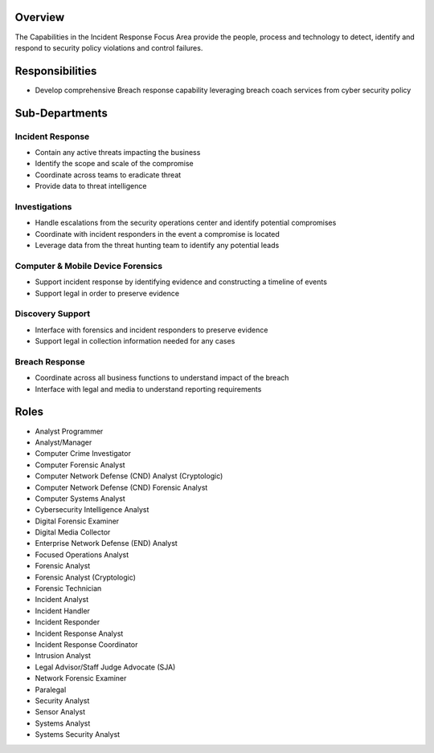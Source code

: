 Overview
========
The Capabilities in the Incident Response Focus Area provide the people, process and technology to detect, identify and respond to security policy violations and control failures.

Responsibilities
================
* Develop comprehensive Breach response capability leveraging breach coach services from cyber security policy

Sub-Departments
===============

Incident Response
-----------------
* Contain any active threats impacting the business
* Identify the scope and scale of the compromise
* Coordinate across teams to eradicate threat
* Provide data to threat intelligence

Investigations
--------------
* Handle escalations from the security operations center and identify potential compromises
* Coordinate with incident responders in the event a compromise is located
* Leverage data from the threat hunting team to identify any potential leads

Computer & Mobile Device Forensics
----------------------------------
* Support incident response by identifying evidence and constructing a timeline of events
* Support legal in order to preserve evidence

Discovery Support
-----------------
* Interface with forensics and incident responders to preserve evidence
* Support legal in collection information needed for any cases

Breach Response
---------------
* Coordinate across all business functions to understand impact of the breach
* Interface with legal and media to understand reporting requirements

Roles
=====
* Analyst Programmer
* Analyst/Manager
* Computer Crime Investigator
* Computer Forensic Analyst
* Computer Network Defense (CND) Analyst (Cryptologic)
* Computer Network Defense (CND) Forensic Analyst
* Computer Systems Analyst
* Cybersecurity Intelligence Analyst
* Digital Forensic Examiner
* Digital Media Collector
* Enterprise Network Defense (END) Analyst
* Focused Operations Analyst
* Forensic Analyst
* Forensic Analyst (Cryptologic)
* Forensic Technician
* Incident Analyst
* Incident Handler
* Incident Responder
* Incident Response Analyst
* Incident Response Coordinator
* Intrusion Analyst
* Legal Advisor/Staff Judge Advocate (SJA)
* Network Forensic Examiner
* Paralegal
* Security Analyst
* Sensor Analyst
* Systems Analyst
* Systems Security Analyst